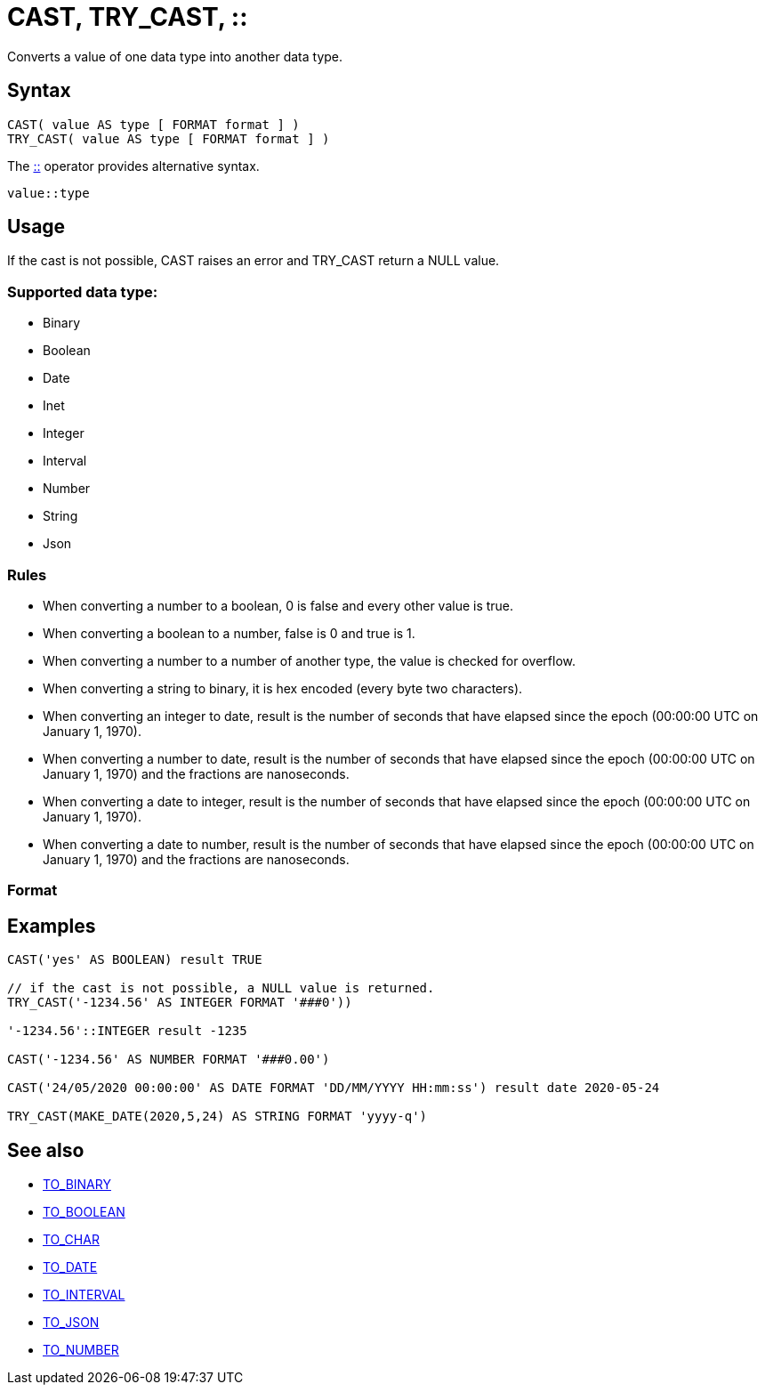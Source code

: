 ////
Licensed to the Apache Software Foundation (ASF) under one
or more contributor license agreements.  See the NOTICE file
distributed with this work for additional information
regarding copyright ownership.  The ASF licenses this file
to you under the Apache License, Version 2.0 (the
"License"); you may not use this file except in compliance
with the License.  You may obtain a copy of the License at
  http://www.apache.org/licenses/LICENSE-2.0
Unless required by applicable law or agreed to in writing,
software distributed under the License is distributed on an
"AS IS" BASIS, WITHOUT WARRANTIES OR CONDITIONS OF ANY
KIND, either express or implied.  See the License for the
specific language governing permissions and limitations
under the License.
////
= CAST, TRY_CAST, ::

Converts a value of one data type into another data type.

== Syntax

----
CAST( value AS type [ FORMAT format ] )
TRY_CAST( value AS type [ FORMAT format ] )
----
The xref:concat.adoc["::",role=op] operator provides alternative syntax.
----
value::type
----

== Usage

If the cast is not possible, CAST raises an error and TRY_CAST return a NULL value.

=== Supported data type:

* Binary
* Boolean
* Date
* Inet
* Integer
* Interval
* Number
* String
* Json


=== Rules

* When converting a number to a boolean, 0 is false and every other value is true. 
* When converting a boolean to a number, false is 0 and true is 1. 
* When converting a number to a number of another type, the value is checked for overflow. 
* When converting a string to binary, it is hex encoded (every byte two characters).
* When converting an integer to date, result is the number of seconds that have elapsed since the epoch (00:00:00 UTC on January 1, 1970).
* When converting a number to date, result is the number of seconds that have elapsed since the epoch (00:00:00 UTC on January 1, 1970) and the fractions are nanoseconds.
* When converting a date to integer, result is the number of seconds that have elapsed since the epoch (00:00:00 UTC on January 1, 1970).
* When converting a date to number, result is the number of seconds that have elapsed since the epoch (00:00:00 UTC on January 1, 1970) and the fractions are nanoseconds.

=== Format


== Examples

----
CAST('yes' AS BOOLEAN) result TRUE

// if the cast is not possible, a NULL value is returned.
TRY_CAST('-1234.56' AS INTEGER FORMAT '###0'))

'-1234.56'::INTEGER result -1235

CAST('-1234.56' AS NUMBER FORMAT '###0.00')

CAST('24/05/2020 00:00:00' AS DATE FORMAT 'DD/MM/YYYY HH:mm:ss') result date 2020-05-24

TRY_CAST(MAKE_DATE(2020,5,24) AS STRING FORMAT 'yyyy-q')

----

== See also 

* xref:to_binary.adoc["TO_BINARY",role=fun] 
* xref:to_boolean.adoc["TO_BOOLEAN",role=fun]
* xref:to_char.adoc["TO_CHAR",role=fun]
* xref:to_date.adoc["TO_DATE",role=fun]
* xref:to_interval.adoc["TO_INTERVAL",role=fun]
* xref:to_json.adoc["TO_JSON",role=fun]
* xref:to_number.adoc["TO_NUMBER",role=fun]
